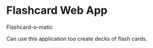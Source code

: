 #+STARTUP: inlineimages

* Flashcard Web App

Flashcard-o-matic

Can use this application too create decks of flash cards.

[[file:data/Home.png]]
